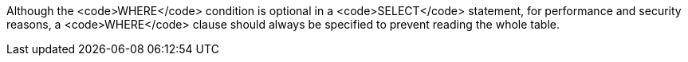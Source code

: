 Although the <code>WHERE</code> condition is optional in a <code>SELECT</code> statement, for performance and security reasons, a <code>WHERE</code> clause should always be specified to prevent reading the whole table.
